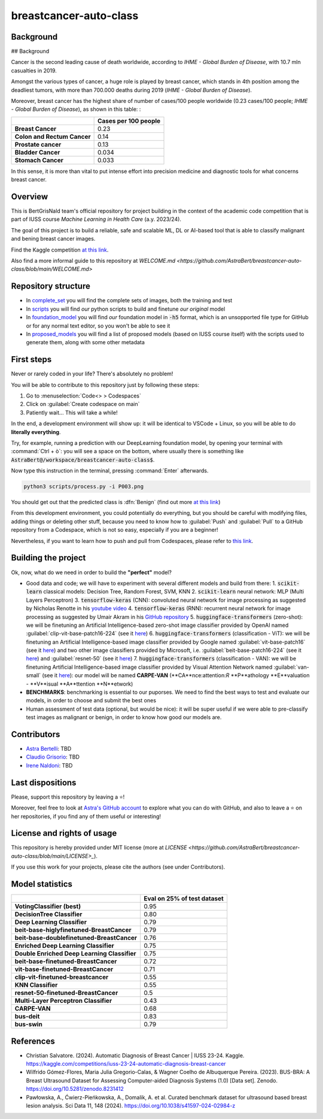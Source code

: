 .. raw:: html

   <table>
   <tr>
   <td>
   <img src="https://img.shields.io/github/languages/top/AstraBert/SacCerML" alt="GitHub top language">
   </td>
   <td>
   <img src="https://img.shields.io/github/commit-activity/t/AstraBert/simON-reads" alt="GitHub commit activity">
   </td>
   <td>
   <img src="https://img.shields.io/badge/Kaggle_Leaderboard-2nd_place-orange" alt="Static Badge">
   </td>
   <td>
   <img src="https://img.shields.io/badge/Test_evaluation-95_percent-green" alt="Static Badge">
   </td>
   </tr>
   </table>


=======================
breastcancer-auto-class
=======================


Background
==========
## Background

Cancer is the second leading cause of death worldwide, according to *IHME - Global Burden of Disease*, with 10.7 mln casualties in 2019. 

.. image:: annual-number-of-deaths-by-cause.png
  :width: 400
  :alt: total_deaths

Amongst the various types of cancer, a huge role is played by breast cancer, which stands in 4th position among the deadliest tumors, with more than 700.000 deaths during 2019 (*IHME - Global Burden of Disease*).

.. image:: total-cancer-deaths-by-type.png
  :width: 400
  :alt: total_deaths


Moreover, breast cancer has the highest share of number of cases/100 people worldwide (0.23 cases/100 people; *IHME - Global Burden of Disease*), as shown in this table:
:

+-----------------------------+----------------------+
|                             | Cases per 100 people |
+=============================+======================+
| **Breast Cancer**           | 0.23                 |
+-----------------------------+----------------------+
| **Colon and Rectum Cancer** | 0.14                 |
+-----------------------------+----------------------+
| **Prostate cancer**         | 0.13                 |
+-----------------------------+----------------------+
| **Bladder Cancer**          | 0.034                |
+-----------------------------+----------------------+
| **Stomach Cancer**          | 0.033                |
+-----------------------------+----------------------+


In this sense, it is more than vital to put intense effort into precision medicine and diagnostic tools for what concerns breast cancer.


Overview
========

This is BertGrisNald team's official repository for project building in the context of the academic code competition that is part of IUSS course *Machine Learning in Health Care* (a.y. 2023/24).

The goal of this project is to build a reliable, safe and scalable ML, DL or AI-based tool that is able to classify malignant and bening breast cancer images.

Find the Kaggle competition `at this link <https://www.kaggle.com/competitions/iuss-23-24-automatic-diagnosis-breast-cancer>`_.

Also find a more informal guide to this repository at `WELCOME.md <https://github.com/AstraBert/breastcancer-auto-class/blob/main/WELCOME.md>`

Repository structure
====================

- In `complete_set <https://github.com/AstraBert/breastcancer-auto-class/blob/main/complete_set>`_ you will find the complete sets of images, both the training and test
- In `scripts <https://github.com/AstraBert/breastcancer-auto-class/blob/main/scripts>`_ you will find *our* python scripts to build and finetune *our original* model
- In `foundation_model <https://github.com/AstraBert/breastcancer-auto-class/blob/main/foundation_model>`_ you will find *our* foundation model in :code:`-h5` format, which is an unsopported file type for GitHub or for any normal text editor, so you won't be able to see it
- In `proposed_models <https://github.com/AstraBert/breastcancer-auto-class/blob/main/proposed_models>`_ you will find a list of proposed models (based on IUSS course itself) with the scripts used to generate them, along with some other metadata


First steps
===========

Never or rarely coded in your life? There's absolutely no problem! 

You will be able to contribute to this repository just by following these steps:

1. Go to :menuselection:`Code<> > Codespaces`
2. Click on :guilabel:`Create codespace on main`
3. Patiently wait... This will take a while!

In the end, a development environment will show up: it will be identical to VSCode + Linux, so you will be able to do **literally everything**.

Try, for example, running a prediction with our DeepLearning foundation model, by opening your terminal with :command:`Ctrl + ò`: you will see a space on the bottom, where usually there is something like :code:`AstraBert@/workspace/breastcancer-auto-class$`.

Now type this instruction in the terminal, pressing :command:`Enter` afterwards. 

.. code-block:: bash

    python3 scripts/process.py -i P003.png


You should get out that the predicted class is :dfn:`Benign` (find out more `at this link <https://www.nationalbreastcancer.org/breast-tumors/>`_)

From this development environment, you could potentially do everything, but you should be careful with modifying files, adding things or deleting other stuff, because you need to know how to :guilabel:`Push` and :guilabel:`Pull` to a GitHub repository from a Codespace, which is not so easy, especially if you are a beginner!

Nevertheless, if you want to learn how to push and pull from Codespaces, please refer to `this link <https://docs.github.com/en/codespaces/developing-in-a-codespace/using-source-control-in-your-codespace>`_.


Building the project
====================

Ok, now, what do we need in order to build the **"perfect"** model?

- Good data and code; we will have to experiment with several different models and build from there:
  1. :code:`scikit-learn` classical models: Decision Tree, Random Forest, SVM, KNN
  2. :code:`scikit-learn` neural network: :abbreviation:`MLP` (Multi Layers Perceptron)
  3. :code:`tensorflow-keras` (CNN): convoluted neural network for image processing as suggested by Nicholas Renotte in his `youtube video <https://youtu.be/jztwpsIzEGc?feature=shared>`_
  4. :code:`tensorflow-keras` (RNN): recurrent neural network for image processing as suggested by Umair Akram in his `GitHub repository <https://github.com/MUmairAB/Breast-Cancer-Detection-using-CNNs-in-TensorFlow>`_
  5. :code:`huggingface-transformers` (zero-shot): we will be finetuning an Artificial Intelligence-based zero-shot image classifier provided by OpenAI named :guilabel:`clip-vit-base-patch16-224` (see it `here <https://huggingface.co/openai/clip-vit-base-patch16-224>`_)
  6. :code:`huggingface-transformers` (classification - ViT): we will be finetuning an Artificial Intelligence-based image classifier provided by Google named :guilabel:`vit-base-patch16` (see it `here <https://huggingface.co/google/vit-base-patch16>`_) and two other image classifiers provided by Microsoft, i.e. :guilabel:`beit-base-patch16-224` (see it `here <https://huggingface.co/microsoft/beit-base-patch16-224>`_) and :guilabel:`resnet-50` (see it `here <https://huggingface.co/microsoft/resnet-50>`_)
  7. :code:`huggingface-transformers` (classification - VAN): we will be finetuning Artificial Intelligence-based image classifier provided by Visual Attention Network named :guilabel:`van-small` (see it `here <https://huggingface.co/Visual-Attention-Network/van-small>`_): our model will be named **CARPE-VAN** (**CA**nce:attention:`R` **P**athology **E**valuation - **V**isual **A**ttention **N**etwork)
- **BENCHMARKS**: benchmarking is essential to our puporses. We need to find the best ways to test and evaluate our models, in order to choose and submit the best ones
- Human assessment of test data (optional, but would be nice): it will be super useful if we were able to pre-classify test images as malignant or benign, in order to know how good our models are.

Contributors
============

- `Astra Bertelli <https://astrabert.vercel.app>`_: TBD
- `Claudio Grisorio <https://github.com/Clagriso>`_: TBD
- `Irene Naldoni <https://github.com/Irenenal>`_: TBD


Last dispositions
=================

Please, support this repository by leaving a ⭐!

Moreover, feel free to look at `Astra's GitHub account <https://github.com/AstraBert>`_ to explore what you can do with GitHub, and also to leave a ⭐ on her repositories, if you find any of them useful or interesting!


License and rights of usage 
===========================

This repository is hereby provided under MIT license (more at `LICENSE <https://github.com/AstraBert/breastcancer-auto-class/blob/main/LICENSE>_`).

If you use this work for your projects, please cite the authors (see under Contributors).

Model statistics
================

+----------------------------------------------+-----------------------------+
|                                              | Eval on 25% of test dataset |
+==============================================+=============================+
| **VotingClassifier (best)**                  | 0.95                        |
+----------------------------------------------+-----------------------------+
| **DecisionTree Classifier**                  | 0.80                        |
+----------------------------------------------+-----------------------------+
| **Deep Learning Classifier**                 | 0.79                        |
+----------------------------------------------+-----------------------------+
| **beit-base-higlyfinetuned-BreastCancer**    | 0.79                        |
+----------------------------------------------+-----------------------------+
| **beit-base-doublefinetuned-BreastCancer**   | 0.76                        |
+----------------------------------------------+-----------------------------+
| **Enriched Deep Learning Classifier**        | 0.75                        |
+----------------------------------------------+-----------------------------+
| **Double Enriched Deep Learning Classifier** | 0.75                        |
+----------------------------------------------+-----------------------------+
| **beit-base-finetuned-BreastCancer**         | 0.72                        |
+----------------------------------------------+-----------------------------+
| **vit-base-finetuned-BreastCancer**          | 0.71                        |
+----------------------------------------------+-----------------------------+
| **clip-vit-finetuned-breastcancer**          | 0.55                        |
+----------------------------------------------+-----------------------------+
| **KNN Classifier**                           | 0.55                        |
+----------------------------------------------+-----------------------------+
| **resnet-50-finetuned-BreastCancer**         | 0.5                         |
+----------------------------------------------+-----------------------------+
| **Multi-Layer Perceptron Classifier**        | 0.43                        |
+----------------------------------------------+-----------------------------+
| **CARPE-VAN**                                | 0.68                        |
+----------------------------------------------+-----------------------------+
| **bus-deit**                                 | 0.83                        |
+----------------------------------------------+-----------------------------+
| **bus-swin**                                 | 0.79                        |
+----------------------------------------------+-----------------------------+

References
==========

- Christian Salvatore. (2024). Automatic Diagnosis of Breast Cancer | IUSS 23-24. Kaggle. https://kaggle.com/competitions/iuss-23-24-automatic-diagnosis-breast-cancer
- Wilfrido Gómez-Flores, Maria Julia Gregorio-Calas, & Wagner Coelho de Albuquerque Pereira. (2023). BUS-BRA: A Breast Ultrasound Dataset for Assessing Computer-aided Diagnosis Systems (1.0) [Data set]. Zenodo. https://doi.org/10.5281/zenodo.8231412
- Pawłowska, A., Ćwierz-Pieńkowska, A., Domalik, A. et al. Curated benchmark dataset for ultrasound based breast lesion analysis. Sci Data 11, 148 (2024). https://doi.org/10.1038/s41597-024-02984-z